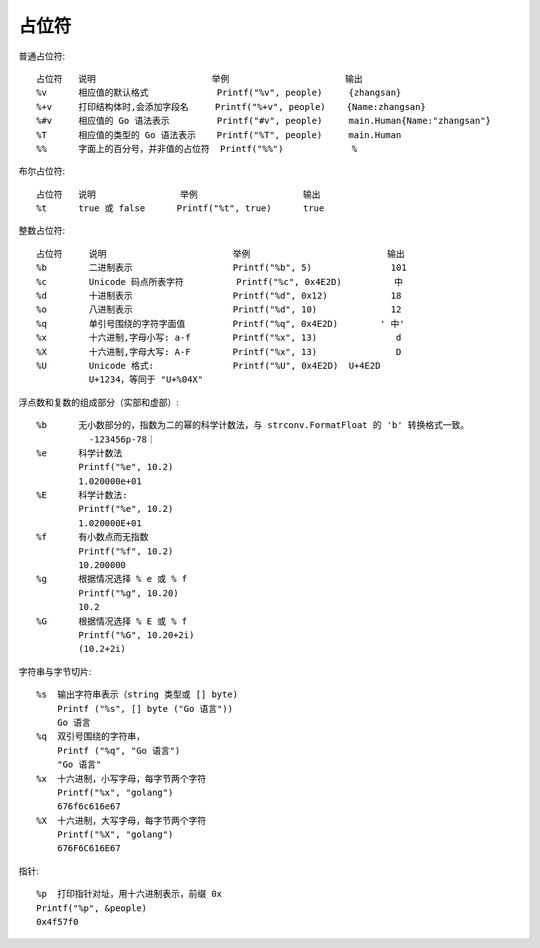 占位符
######


普通占位符::

    占位符   说明                      举例                      输出
    %v      相应值的默认格式             Printf("%v", people)     {zhangsan}
    %+v     打印结构体时,会添加字段名     Printf("%+v", people)    {Name:zhangsan}
    %#v     相应值的 Go 语法表示         Printf("#v", people)     main.Human{Name:"zhangsan"}
    %T      相应值的类型的 Go 语法表示    Printf("%T", people)     main.Human
    %%      字面上的百分号，并非值的占位符  Printf("%%")             %


布尔占位符::

    占位符   说明                举例                    输出
    %t      true 或 false      Printf("%t", true)      true

整数占位符::

    占位符     说明                        举例                          输出
    %b        二进制表示                   Printf("%b", 5)               101
    %c        Unicode 码点所表字符          Printf("%c", 0x4E2D)          中
    %d        十进制表示                   Printf("%d", 0x12)            18
    %o        八进制表示                   Printf("%d", 10)              12
    %q        单引号围绕的字符字面值         Printf("%q", 0x4E2D)        ' 中'
    %x        十六进制,字母小写: a-f        Printf("%x", 13)               d
    %X        十六进制,字母大写: A-F        Printf("%x", 13)               D
    %U        Unicode 格式:               Printf("%U", 0x4E2D)  U+4E2D
              U+1234，等同于 "U+%04X"

浮点数和复数的组成部分（实部和虚部）::

    %b      无小数部分的，指数为二的幂的科学计数法，与 strconv.FormatFloat 的 'b' 转换格式一致。   
              -123456p-78｜
    %e      科学计数法 
            Printf("%e", 10.2)  
            1.020000e+01
    %E      科学计数法:
            Printf("%e", 10.2)  
            1.020000E+01
    %f      有小数点而无指数  
            Printf("%f", 10.2)  
            10.200000
    %g      根据情况选择 % e 或 % f  
            Printf("%g", 10.20) 
            10.2
    %G      根据情况选择 % E 或 % f  
            Printf("%G", 10.20+2i)  
            (10.2+2i)

字符串与字节切片::

    %s  输出字符串表示（string 类型或 [] byte) 
        Printf ("%s", [] byte ("Go 语言")) 
        Go 语言
    %q  双引号围绕的字符串，  
        Printf ("%q", "Go 语言") 
        "Go 语言"
    %x  十六进制，小写字母，每字节两个字符 
        Printf("%x", "golang")  
        676f6c616e67
    %X  十六进制，大写字母，每字节两个字符 
        Printf("%X", "golang")  
        676F6C616E67

指针::

    %p  打印指针对址，用十六进制表示，前缀 0x  
    Printf("%p", &people) 
    0x4f57f0










